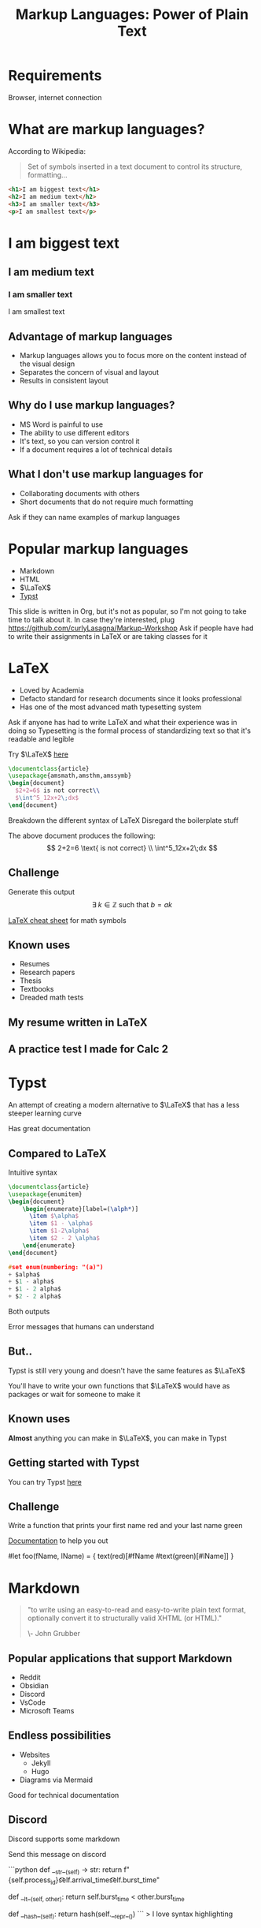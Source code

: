 :REVEAL_PROPERTIES:
#+REVEAL_ROOT: https://cdn.jsdelivr.net/npm/reveal.js
#+REVEAL_REVEAL_JS_VERSION: 4
#+REVEAL_PLUGINS: (notes highlight zoom)
#+REVEAL_THEME: league
#+REVEAL_TRANS: linear
:END:
#+OPTIONS: toc:nil num:nil timestamp:nil author:nil
#+author: Luis Gascon
#+title: Markup Languages: Power of Plain Text

* Requirements
Browser, internet connection
* What are markup languages?
According to Wikipedia:
#+begin_quote
Set of symbols inserted in a text document to control its structure, formatting...
#+end_quote
#+REVEAL: split
#+begin_src html
<h1>I am biggest text</h1>
<h2>I am medium text</h2>
<h3>I am smaller text</h3>
<p>I am smallest text</p>
#+end_src
#+begin_export html
<h1>I am biggest text</h1>
<h2>I am medium text</h2>
<h3>I am smaller text</h3>
<p>I am smallest text</p>
#+end_export
** Advantage of markup languages
+ Markup languages allows you to focus more on the content instead of the visual design
+ Separates the concern of visual and layout
+ Results in consistent layout

** Why do I use markup languages?
+ MS Word is painful to use
+ The ability to use different editors
+ It's text, so you can version control it
+ If a document requires a lot of technical details

** What I don't use markup languages for
+ Collaborating documents with others
+ Short documents that do not require much formatting

#+begin_notes
Ask if they can name examples of markup languages
#+end_notes

* Popular markup languages
#+ATTR_REVEAL: :frag (appear)
- Markdown
- HTML
- $\LaTeX$
- [[https://typst.app/][Typst]]

#+begin_notes
This slide is written in Org, but it's not as popular, so I'm not going to take time to talk about it.
In case they're interested, plug https://github.com/curlyLasagna/Markup-Workshop
Ask if people have had to write their assignments in LaTeX or are taking classes for it
#+end_notes

* LaTeX
+ Loved by Academia
+ Defacto standard for research documents since it looks professional
+ Has one of the most advanced math typesetting system

#+begin_notes
Ask if anyone has had to write LaTeX and what their experience was in doing so
Typesetting is the formal process of standardizing text so that it's readable and legible
#+end_notes
#+REVEAL: split
Try $\LaTeX$ [[https://latexbase.com/][here]]

#+begin_src tex
\documentclass{article}
\usepackage{amsmath,amsthm,amssymb}
\begin{document}
  $2+2=6$ is not correct\\
  $\int^5_12x+2\;dx$
\end{document}
#+end_src

#+begin_notes
Breakdown the different syntax of LaTeX
Disregard the boilerplate stuff
#+end_notes

The above document produces the following:
\[
2+2=6 \text{ is not correct} \\
\int^5_12x+2\;dx
\]

** Challenge
Generate this output
\[
\exists \; k \in \mathbb{Z} \text{ such that } b = ak
\]

[[http://tug.ctan.org/info/undergradmath/undergradmath.pdf][LaTeX cheat sheet]] for math symbols

** Known uses
#+ATTR_REVEAL: :frag (appear)
+ Resumes
+ Research papers
+ Thesis
+ Textbooks
+ Dreaded math tests

** My resume written in LaTeX
# #+REVEAL_HTML: <img class="stretch" src="./img/Screenshot 2023-11-03 at 11.38.09 AM.jpg"
#+BEGIN_EXPORT html
<img class="stretch" src="./img/Screenshot 2023-11-03 at 11.38.09 AM.jpg">
#+END_EXPORT
** A practice test I made for Calc 2
#+BEGIN_EXPORT html
<img class="stretch" src="./img/Screenshot 2023-11-04 at 12.55.33 PM.jpg">
#+END_EXPORT

* Typst
An attempt of creating a modern alternative to $\LaTeX$ that has a less steeper learning curve

Has great documentation

** Compared to LaTeX
Intuitive syntax
#+begin_src tex
\documentclass{article}
\usepackage{enumitem}
\begin{document}
    \begin{enumerate}[label=(\alph*)]
      \item $\alpha$
      \item $1 - \alpha$
      \item $1-2\alpha$
      \item $2 - 2 \alpha$
    \end{enumerate}
\end{document}
#+end_src

#+begin_src C
#set enum(numbering: "(a)")
+ $alpha$
+ $1 - alpha$
+ $1 - 2 alpha$
+ $2 - 2 alpha$
#+end_src
#+REVEAL: split
Both outputs

[[./img/Screenshot 2023-11-05 at 6.14.39 PM.jpg]]
#+REVEAL: split
Error messages that humans can understand
#+BEGIN_EXPORT html
<img width="45%" src="https://i.stack.imgur.com/6yADg.png">
<img width="45%" src="./img/Screenshot 2023-11-05 at 12.23.41 AM.jpg">
#+END_EXPORT

** But..
Typst is still very young and doesn't have the same features as $\LaTeX$

You'll have to write your own functions that $\LaTeX$ would have as packages or wait for someone to make it

** Known uses
*Almost* anything you can make in $\LaTeX$, you can make in Typst

** Getting started with Typst
You can try Typst [[https://typst.app/][here]]

** Challenge
Write a function that prints your first name red and your last name green

[[./img/Screenshot 2023-11-05 at 10.12.27 AM.jpg]]

[[https://typst.app/docs/tutorial/making-a-template/][Documentation]] to help you out

#+begin_notes
#let foo(fName, lName) = {
    text(red)[#fName #text(green)[#lName]]
}
#+end_notes

* Markdown

#+begin_quote
"to write using an easy-to-read and easy-to-write plain text format, optionally convert it to structurally valid XHTML (or HTML)."

\- John Grubber
#+end_quote

** Popular applications that support Markdown
+ Reddit
+ Obsidian
+ Discord
+ VsCode
+ Microsoft Teams

** Endless possibilities
+ Websites
  + Jekyll
  + Hugo
+ Diagrams via Mermaid

Good for technical documentation
** Discord
Discord supports some markdown
#+begin_notes
Send this message on discord

# blah blah blah
```python
def __str__(self) -> str:
    return f"{self.process_id}\t\t{self.arrival_time}\t\t{self.burst_time}"

def __lt__(self, other):
    return self.burst_time < other.burst_time

def __hash__(self):
    return hash(self.__repr__())
```
> I love syntax highlighting
#+end_notes

** LaTeX in Markdown??
Some markdown processors include a math mode for you to render equations using $\LaTeX$

Obsidian supports $\LaTeX$ rendering out of the box

Try it out [[https://stackedit.io/app#][here]]
** What I've created with Markdown
[[https://curlylasagna.github.io/OTS-Student-Documentation/]]

Documentation for stuff I do at work

** Spicing up your Github profile
[[https://www.markdownguide.org/cheat-sheet/][Cheat sheet]]
1. Create a repository and name it as your account name
2. Create and edit README.md within the new repository

There's no need to commit the changes. You can simply preview the changes

#+begin_notes
Example https://github.com/kittinan
#+end_notes

*** Extras you can add to your profiles
+ [[https://socialify.git.ci/curlyLasagna/curlyLasagna?description=1&font=Source%20Code%20Pro&name=1&pattern=Solid&theme=Dark][Socialify]]
+ [[https://github-readme-stats.vercel.app/api?username=curlyLasagna][Github Stats]]
+ [[https://icons8.com/icons][icon8]]
+ [[https://giphy.com/][giphy]]
+ [[https://github.com/kittinan/spotify-github-profile][Spotify]]

